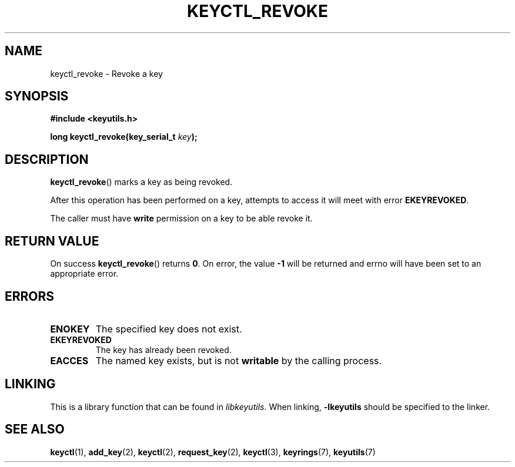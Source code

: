 .\"
.\" Copyright (C) 2006 Red Hat, Inc. All Rights Reserved.
.\" Written by David Howells (dhowells@redhat.com)
.\"
.\" This program is free software; you can redistribute it and/or
.\" modify it under the terms of the GNU General Public License
.\" as published by the Free Software Foundation; either version
.\" 2 of the License, or (at your option) any later version.
.\"
.TH KEYCTL_REVOKE 3 "4 May 2006" Linux "Linux Key Management Calls"
.\"""""""""""""""""""""""""""""""""""""""""""""""""""""""""""""""""""""""""""""
.SH NAME
keyctl_revoke \- Revoke a key
.\"""""""""""""""""""""""""""""""""""""""""""""""""""""""""""""""""""""""""""""
.SH SYNOPSIS
.nf
.B #include <keyutils.h>
.sp
.BI "long keyctl_revoke(key_serial_t " key ");"
.\"""""""""""""""""""""""""""""""""""""""""""""""""""""""""""""""""""""""""""""
.SH DESCRIPTION
.BR keyctl_revoke ()
marks a key as being revoked.
.P
After this operation has been performed on a key, attempts to access it will
meet with error
.BR EKEYREVOKED .
.P
The caller must have
.B write
permission on a key to be able revoke it.
.\"""""""""""""""""""""""""""""""""""""""""""""""""""""""""""""""""""""""""""""
.SH RETURN VALUE
On success
.BR keyctl_revoke ()
returns
.BR 0 .
On error, the value
.B -1
will be returned and errno will have been set to an appropriate error.
.\"""""""""""""""""""""""""""""""""""""""""""""""""""""""""""""""""""""""""""""
.SH ERRORS
.TP
.B ENOKEY
The specified key does not exist.
.TP
.B EKEYREVOKED
The key has already been revoked.
.TP
.B EACCES
The named key exists, but is not
.B writable
by the calling process.
.\"""""""""""""""""""""""""""""""""""""""""""""""""""""""""""""""""""""""""""""
.SH LINKING
This is a library function that can be found in
.IR libkeyutils .
When linking,
.B -lkeyutils
should be specified to the linker.
.\"""""""""""""""""""""""""""""""""""""""""""""""""""""""""""""""""""""""""""""
.SH SEE ALSO
.ad l
.nh
.BR keyctl (1),
.BR add_key (2),
.BR keyctl (2),
.BR request_key (2),
.BR keyctl (3),
.BR keyrings (7),
.BR keyutils (7)
